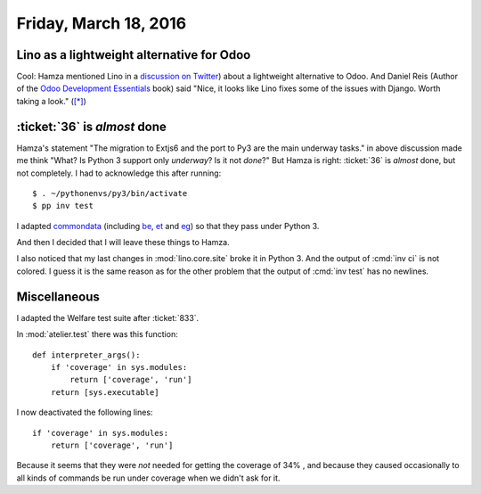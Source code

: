 ======================
Friday, March 18, 2016
======================

Lino as a lightweight alternative for Odoo
==========================================

Cool: Hamza mentioned Lino in a `discussion on Twitter
<https://twitter.com/Yenthe666/status/709833406738210816>`_) about a
lightweight alternative to Odoo.  And Daniel Reis (Author of the `Odoo
Development Essentials
<https://www.packtpub.com/big-data-and-business-intelligence/odoo-development-essentials>`_
book) said "Nice, it looks like Lino fixes some of the issues with
Django. Worth taking a look."  (`[*]
<https://twitter.com/reis_pt/status/710600946989010944>`__)


:ticket:`36` is *almost* done
=============================

Hamza's statement "The migration to Extjs6 and the port to Py3 are the
main underway tasks." in above discussion made me think "What? Is
Python 3 support only *underway*? Is it not *done*?"  But Hamza is
right: :ticket:`36` is *almost* done, but not completely. I had to
acknowledge this after running::

  $ . ~/pythonenvs/py3/bin/activate
  $ pp inv test


I adapted `commondata <https://github.com/lsaffre/commondata>`__
(including 
`be <https://github.com/lsaffre/commondata-be>`__,
`et <https://github.com/lsaffre/commondata-et>`__ and
`eg <https://github.com/lsaffre/commondata-eg>`__)
so that they pass under Python 3.

And then I decided that I will leave these things to Hamza.

I also noticed that my last changes in :mod:`lino.core.site` broke it
in Python 3.  And the output of :cmd:`inv ci` is not colored. I guess
it is the same reason as for the other problem that the output of
:cmd:`inv test` has no newlines.

Miscellaneous
=============

I adapted the Welfare test suite after :ticket:`833`.

In :mod:`atelier.test` there was this function::

    def interpreter_args():
        if 'coverage' in sys.modules:
            return ['coverage', 'run']
        return [sys.executable]

I now deactivated the following lines::

        if 'coverage' in sys.modules:
            return ['coverage', 'run']

Because it seems that they were *not* needed for getting the coverage
of 34% , and because they caused occasionally to all kinds of commands
be run under coverage when we didn't ask for it.
